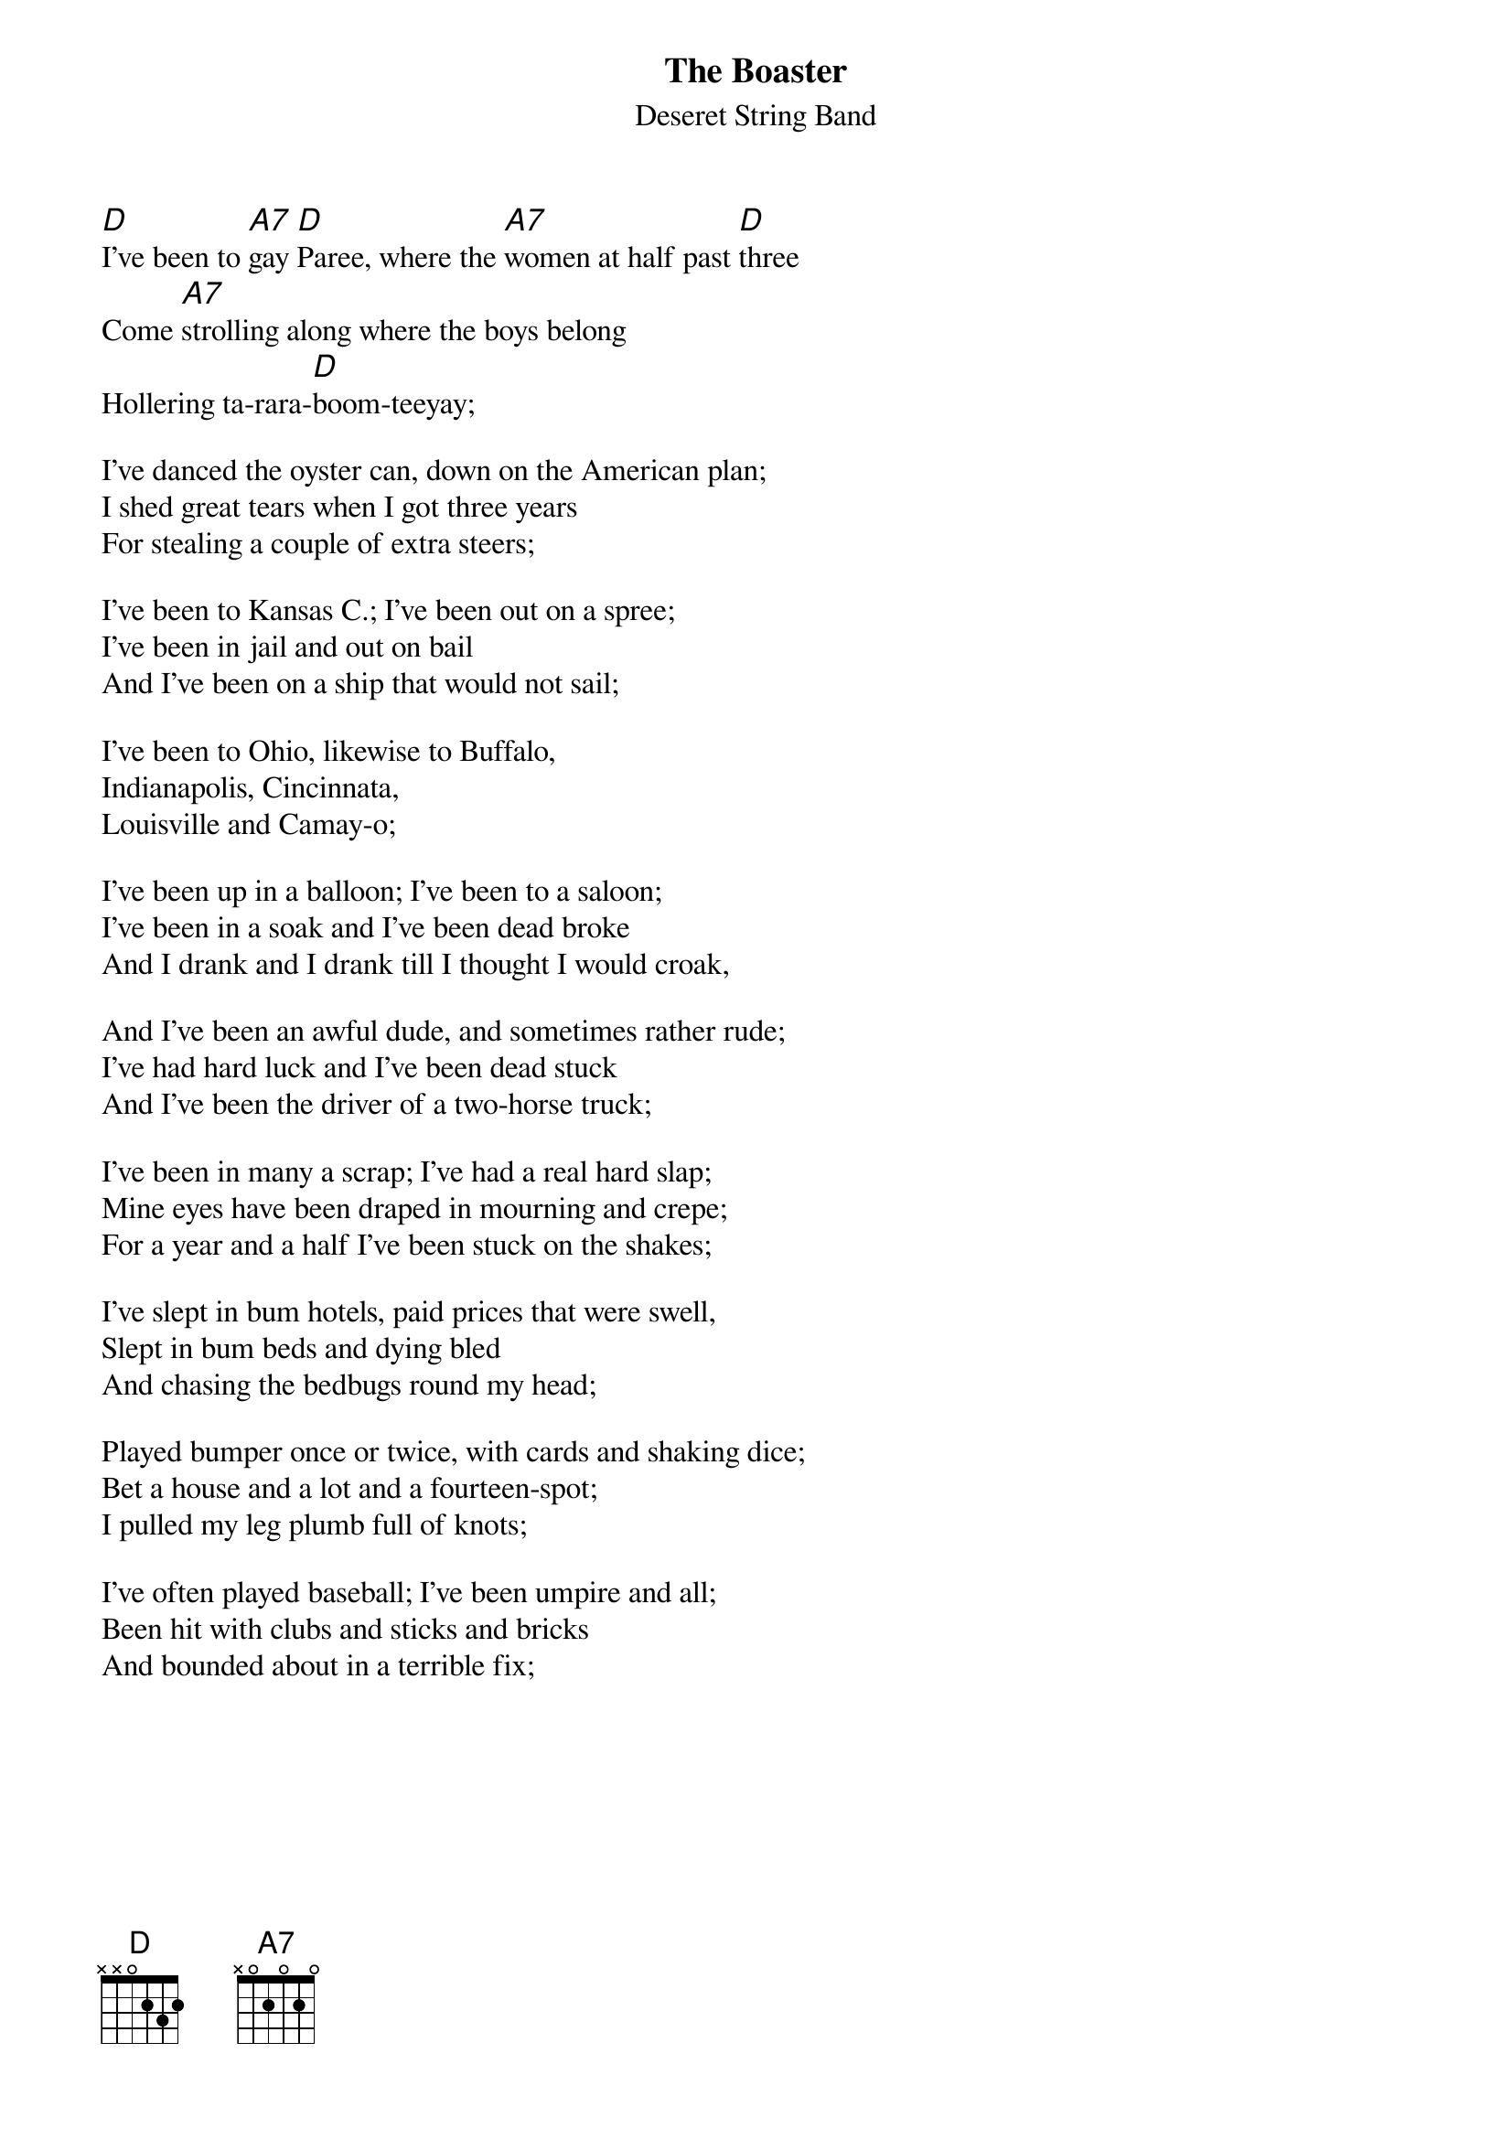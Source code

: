 {t:The Boaster}
{st:Deseret String Band}
{textsize:12}
{chordsize:12}

[D]I've been to [A7]gay [D]Paree, where the [A7]women at half past [D]three
Come [A7]strolling along where the boys belong
Hollering ta-rara-[D]boom-teeyay;

I've danced the oyster can, down on the American plan;
I shed great tears when I got three years
For stealing a couple of extra steers;

I've been to Kansas C.; I've been out on a spree;
I've been in jail and out on bail
And I've been on a ship that would not sail;

I've been to Ohio, likewise to Buffalo,
Indianapolis, Cincinnata,
Louisville and Camay-o;

I've been up in a balloon; I've been to a saloon;
I've been in a soak and I've been dead broke
And I drank and I drank till I thought I would croak,

And I've been an awful dude, and sometimes rather rude;
I've had hard luck and I've been dead stuck
And I've been the driver of a two-horse truck;

I've been in many a scrap; I've had a real hard slap;
Mine eyes have been draped in mourning and crepe;
For a year and a half I've been stuck on the shakes;

I've slept in bum hotels, paid prices that were swell,
Slept in bum beds and dying bled
And chasing the bedbugs round my head;

Played bumper once or twice, with cards and shaking dice;
Bet a house and a lot and a fourteen-spot;
I pulled my leg plumb full of knots;

I've often played baseball; I've been umpire and all;
Been hit with clubs and sticks and bricks
And bounded about in a terrible fix;
{np}
Been to Chicago too, that place where the wind was rude;
I went to a fair where they clipped my hair
And charged me a dollar an inch for air;

I've been down on the track, at a racehorse not too crack;
Bet a ten or two on a horse I knew
But the horse dropped dead and he never came to;

I've lived on pork and beans; I've slept in rooms thirteen;
Been out at night and I've seen the sights
And I've hit the pike by the candlelight;

I've been to Salt Lake too; 'twas the only place I knew
Where the girls are beauties and they does their duties
And they chews the gum called the Tuttsi-Frutties;

I've been to Indi-ann; I've stepped on a banann;
I slipped, I fell, I hurt like hell,
But the words I used I must not tell;

I also rode a wheel, and I run on an automobile;
I made a gold strike and I had a prizefight
And since that night I've never been right;

I fought for the blue and the gray; I've slept on a bale of hay;
I drove a mule, taught public school,
But I never could find that golden rule;

I drank red lemonade that's made with a posthole spade;
I've shot snipes by electric lights
And I marched with the Salvation Army at night;

I've been in politics, too; oh, how the money flew;
In Tammany Hall I had a close call,
But I never could learn to sing "After the Ball";

I've been where I didn't belong; you've heard this lovely song;
Now these are all facts, but I made some cracks
And I'll get it in the neck where the two men got the ax.
